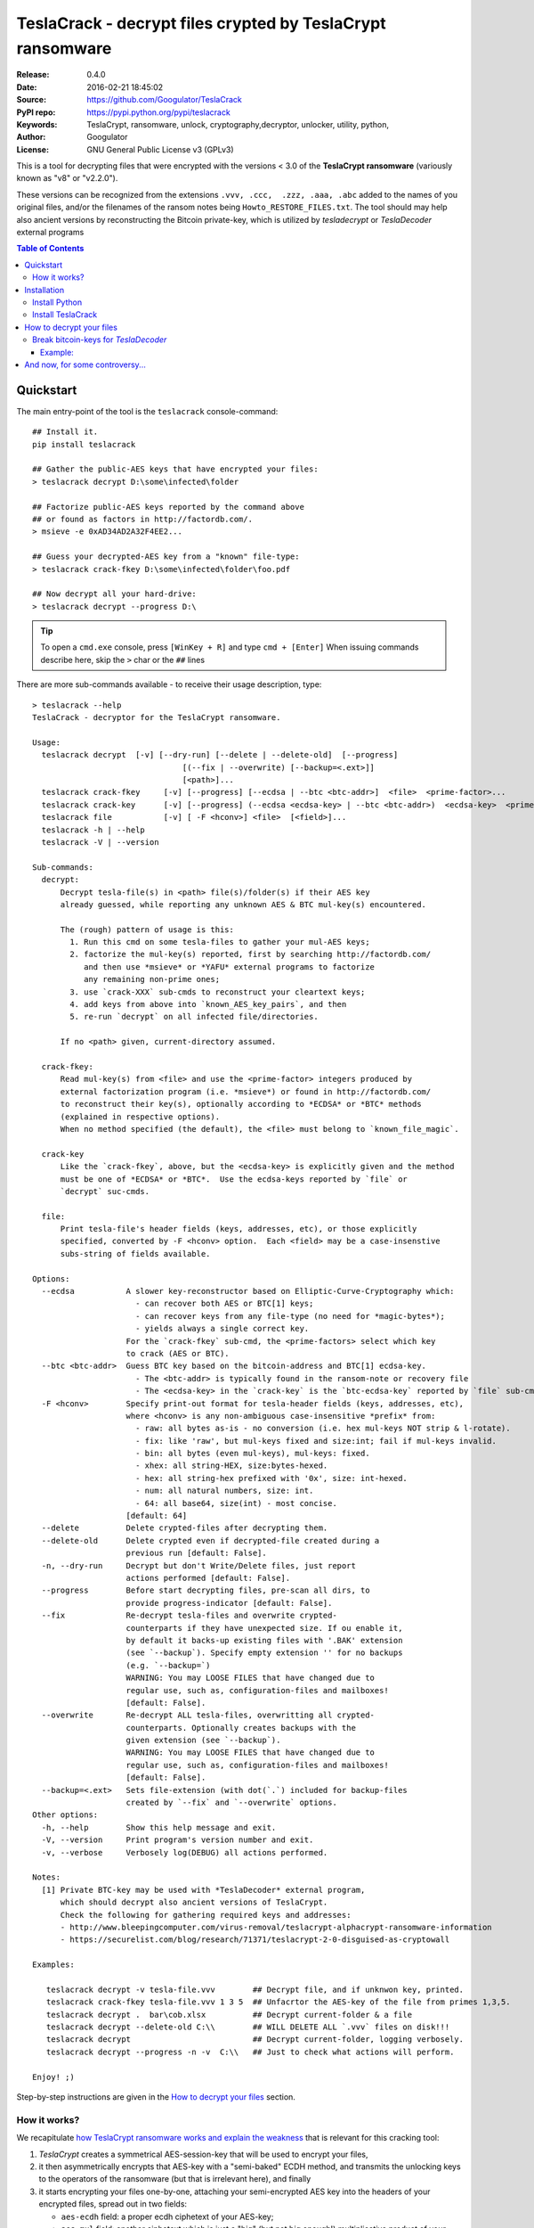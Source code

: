 ###########################################################
TeslaCrack - decrypt files crypted by TeslaCrypt ransomware
###########################################################
|python-ver| |proj-license| |pypi-ver| |downloads-count| \
|flattr-donate| |btc-donate|

:Release:     0.4.0
:Date:        2016-02-21 18:45:02
:Source:      https://github.com/Googulator/TeslaCrack
:PyPI repo:   https://pypi.python.org/pypi/teslacrack
:Keywords:    TeslaCrypt, ransomware, unlock, cryptography,decryptor, unlocker,
              utility, python,
:Author:      Googulator
:License:     GNU General Public License v3 (GPLv3)

This is a tool for decrypting files that were encrypted with the versions < 3.0
of the **TeslaCrypt ransomware** (variously known as "v8" or "v2.2.0").

These versions can be recognized from the extensions ``.vvv, .ccc,  .zzz, .aaa, .abc``
added to the names of you original files, and/or the filenames of the ransom notes
being ``Howto_RESTORE_FILES.txt``.
The tool should may help also ancient versions by reconstructing the Bitcoin private-key,
which is utilized by *tesladecrypt* or *TeslaDecoder* external programs


.. contents:: Table of Contents
  :backlinks: top


Quickstart
==========

The main entry-point of the tool is the ``teslacrack`` console-command::

    ## Install it.
    pip install teslacrack

    ## Gather the public-AES keys that have encrypted your files:
    > teslacrack decrypt D:\some\infected\folder

    ## Factorize public-AES keys reported by the command above
    ## or found as factors in http://factordb.com/.
    > msieve -e 0xAD34AD2A32F4EE2...

    ## Guess your decrypted-AES key from a "known" file-type:
    > teslacrack crack-fkey D:\some\infected\folder\foo.pdf

    ## Now decrypt all your hard-drive:
    > teslacrack decrypt --progress D:\

.. Tip::
    To open a ``cmd.exe`` console, press ``[WinKey + R]`` and type ``cmd + [Enter]``
    When issuing commands describe here, skip the ``>`` char or the ``##`` lines


There are more sub-commands available - to receive their usage description, type::

    > teslacrack --help
    TeslaCrack - decryptor for the TeslaCrypt ransomware.

    Usage:
      teslacrack decrypt  [-v] [--dry-run] [--delete | --delete-old]  [--progress]
                                    [(--fix | --overwrite) [--backup=<.ext>]]
                                    [<path>]...
      teslacrack crack-fkey     [-v] [--progress] [--ecdsa | --btc <btc-addr>]  <file>  <prime-factor>...
      teslacrack crack-key      [-v] [--progress] (--ecdsa <ecdsa-key> | --btc <btc-addr>)  <ecdsa-key>  <prime-factor>...
      teslacrack file           [-v] [ -F <hconv>] <file>  [<field>]...
      teslacrack -h | --help
      teslacrack -V | --version

    Sub-commands:
      decrypt:
          Decrypt tesla-file(s) in <path> file(s)/folder(s) if their AES key
          already guessed, while reporting any unknown AES & BTC mul-key(s) encountered.

          The (rough) pattern of usage is this:
            1. Run this cmd on some tesla-files to gather your mul-AES keys;
            2. factorize the mul-key(s) reported, first by searching http://factordb.com/
               and then use *msieve* or *YAFU* external programs to factorize
               any remaining non-prime ones;
            3. use `crack-XXX` sub-cmds to reconstruct your cleartext keys;
            4. add keys from above into `known_AES_key_pairs`, and then
            5. re-run `decrypt` on all infected file/directories.

          If no <path> given, current-directory assumed.

      crack-fkey:
          Read mul-key(s) from <file> and use the <prime-factor> integers produced by
          external factorization program (i.e. *msieve*) or found in http://factordb.com/
          to reconstruct their key(s), optionally according to *ECDSA* or *BTC* methods
          (explained in respective options).
          When no method specified (the default), the <file> must belong to `known_file_magic`.

      crack-key
          Like the `crack-fkey`, above, but the <ecdsa-key> is explicitly given and the method
          must be one of *ECDSA* or *BTC*.  Use the ecdsa-keys reported by `file` or
          `decrypt` suc-cmds.

      file:
          Print tesla-file's header fields (keys, addresses, etc), or those explicitly
          specified, converted by -F <hconv> option.  Each <field> may be a case-insenstive
          subs-string of fields available.

    Options:
      --ecdsa           A slower key-reconstructor based on Elliptic-Curve-Cryptography which:
                          - can recover both AES or BTC[1] keys;
                          - can recover keys from any file-type (no need for *magic-bytes*);
                          - yields always a single correct key.
                        For the `crack-fkey` sub-cmd, the <prime-factors> select which key
                        to crack (AES or BTC).
      --btc <btc-addr>  Guess BTC key based on the bitcoin-address and BTC[1] ecdsa-key.
                          - The <btc-addr> is typically found in the ransom-note or recovery file
                          - The <ecdsa-key> in the `crack-key` is the `btc-ecdsa-key` reported by `file` sub-cmd.
      -F <hconv>        Specify print-out format for tesla-header fields (keys, addresses, etc),
                        where <hconv> is any non-ambiguous case-insensitive *prefix* from:
                          - raw: all bytes as-is - no conversion (i.e. hex mul-keys NOT strip & l-rotate).
                          - fix: like 'raw', but mul-keys fixed and size:int; fail if mul-keys invalid.
                          - bin: all bytes (even mul-keys), mul-keys: fixed.
                          - xhex: all string-HEX, size:bytes-hexed.
                          - hex: all string-hex prefixed with '0x', size: int-hexed.
                          - num: all natural numbers, size: int.
                          - 64: all base64, size(int) - most concise.
                        [default: 64]
      --delete          Delete crypted-files after decrypting them.
      --delete-old      Delete crypted even if decrypted-file created during a
                        previous run [default: False].
      -n, --dry-run     Decrypt but don't Write/Delete files, just report
                        actions performed [default: False].
      --progress        Before start decrypting files, pre-scan all dirs, to
                        provide progress-indicator [default: False].
      --fix             Re-decrypt tesla-files and overwrite crypted-
                        counterparts if they have unexpected size. If ou enable it,
                        by default it backs-up existing files with '.BAK' extension
                        (see `--backup`). Specify empty extension '' for no backups
                        (e.g. `--backup=`)
                        WARNING: You may LOOSE FILES that have changed due to
                        regular use, such as, configuration-files and mailboxes!
                        [default: False].
      --overwrite       Re-decrypt ALL tesla-files, overwritting all crypted-
                        counterparts. Optionally creates backups with the
                        given extension (see `--backup`).
                        WARNING: You may LOOSE FILES that have changed due to
                        regular use, such as, configuration-files and mailboxes!
                        [default: False].
      --backup=<.ext>   Sets file-extension (with dot(`.`) included for backup-files
                        created by `--fix` and `--overwrite` options.
    Other options:
      -h, --help        Show this help message and exit.
      -V, --version     Print program's version number and exit.
      -v, --verbose     Verbosely log(DEBUG) all actions performed.

    Notes:
      [1] Private BTC-key may be used with *TeslaDecoder* external program,
          which should decrypt also ancient versions of TeslaCrypt.
          Check the following for gathering required keys and addresses:
          - http://www.bleepingcomputer.com/virus-removal/teslacrypt-alphacrypt-ransomware-information
          - https://securelist.com/blog/research/71371/teslacrypt-2-0-disguised-as-cryptowall

    Examples:

       teslacrack decrypt -v tesla-file.vvv        ## Decrypt file, and if unknwon key, printed.
       teslacrack crack-fkey tesla-file.vvv 1 3 5  ## Unfacrtor the AES-key of the file from primes 1,3,5.
       teslacrack decrypt .  bar\cob.xlsx          ## Decrypt current-folder & a file
       teslacrack decrypt --delete-old C:\\        ## WILL DELETE ALL `.vvv` files on disk!!!
       teslacrack decrypt                          ## Decrypt current-folder, logging verbosely.
       teslacrack decrypt --progress -n -v  C:\\   ## Just to check what actions will perform.

    Enjoy! ;)


Step-by-step instructions are given in the `How to decrypt your files`_ section.


How it works?
-------------
We recapitulate `how TeslaCrypt ransomware works and explain the weakness
<https://securelist.com/blog/research/71371/teslacrypt-2-0-disguised-as-cryptowall/>`_
that is relevant for this cracking tool:

1. *TeslaCrypt* creates a symmetrical AES-session-key that will be used to
   encrypt your files,
2. it then asymmetrically encrypts that AES-key with a "semi-baked" ECDH method,
   and transmits the unlocking keys to the operators of the ransomware
   (but that is irrelevant here), and finally
3. it starts encrypting your files one-by-one, attaching your semi-encrypted
   AES key into the headers of your encrypted files, spread out in two fields:

   - ``aes-ecdh`` field: a proper ecdh ciphetext of your AES-key;
   - ``aes-mul`` field: another ciphetext which is just a "big" (but not big enough!)
     multiplicative product of your AES key (but not big enough!).

- It uses the same method to generate and store the ``btc-ecdh`` & ``btc-mul``
  fields into teslafile headers.
- Multiple AES-keys are generated if you interrupt the ransomware while it encrypts
  your files (i.e. reboot).

*TeslaCrack* implements (primarily) an integer factorization attack against
the ``aes_mul`` field, recovering the original  AES-key by just
trying all factor combinations, and using some method of validating that the
tested-key is the correct one.

The actual factorization is not implemented within *TeslaCrack*, instead,
it just extracts the numbers to be factored, and you have to feed them into
3rd party factoring tools, such as `YAFU or msieve
<https://www.google.com/search?q=msieve+factorization>`_.



Installation
============

You need a working Python 2.7 or Python-3.4+ environment,
**preferably 64-bit** (if supported by your OS).
A 32-bit Python can also work, but it will be significantly slower

Install Python
--------------
In *Windows*, the following 1 + 2 alternative have been tested:

- The `"official" distributions <https://www.python.org>`_, which **require
  admin-rights to install and to ``pip``-install the necessary packages.**
  Note the official site by default may offer you a 32-bit version -
  choose explicitly the 64-bit version.
  Check also the option for adding Python into your ``PATH``.

- The portable `WinPython <https://winpython.github.io>`_ distributions.
  It has been tested both with: `WinPython-3.4 "slim"
  <http://sourceforge.net/projects/winpython/files/WinPython_3.4/3.4.3.7/>`_
  and `WinPython-2.7 <http://sourceforge.net/projects/winpython/files/WinPython_2.7/2.7.10.3/>`_.
  Notice that by default they do not modify your ``PATH`` so you
  **must run all commands from the included command-prompt executable**.
  And although  they **do not require admin-rights to install**,
  you most probably **need admin-rights** when running ``teslacrack decrypt``,
  if the files to decrypt originate from a different user.


Install TeslaCrack
------------------
1. At a command-prompt with python enabled (and with admin-rights in the "official" distribution),
   do one of the following:

   - Install it directly from the PyPi repository::

        pip install teslacrack

   - Or install it directly the latest version from GitHub::

        pip install git+https://github.com/Googulator/TeslaCrack.git

   - Or install the sources in "develop" mode, assuming you have already
     downloaded them in some folder::

        pip install -e <sources-folder>

   .. Warning::
        If you get an error like ``'pip' is not recognized as an internal or external command ...``
        then you may execute the following Python-2 code and re-run the commands above::

            python -c "import urllib2; print urllib2.urlopen('https://bootstrap.pypa.io/ez_setup.py').read()" | python
            easy_install pip

        If you get native-compilation errors, make sure you have the latest
        your `pip` is upgraded to the latest version::

            python -m pip install -U pip

        In all cases, check that the command ``teslacrack`` has been installed
        in your path::

            teslacrack --version

2. In addition, you need a program for factoring large numbers.

   For this purpose, I recommend using Msieve (e.g. http://sourceforge.net/projects/msieve/)
   and the ``factmsieve.py`` wrapper.
   Run the factorization on a fast computer, as it can take a lot of processing power.
   On a modern dual-core machine, most encrypted AES-keys can be factorized
   in a few hours, with some unlucky keys possibly taking up to a week.


How to decrypt your files
=========================

1. Check that the extension of your crypted files are one of the known ones,
   ``.vvv, .ccc, .zzz, .aaa, .abc``; if not, edit ``teslacrack/decrypt.py`` to
   append it into ``tesla_extensions`` string-list.

   .. Note::
        The extensions ``.ttt, .xxx, .micro`` and ``.mp3``(!) have been
        reported for the new variant of TeslaCrypt (3.0+), and this tool cannot
        decrypt them, anyway.

2. Count the number of different AES keys that the ransomware has encrypted
   your files with - the answer to this question will tell you which method
   of attack to use against the ransomware.

   To gather all encryption keys used, attempt to decrypt all your files and
   check the output of this command::

       teslacrack decrypt <path-to-your-crypted-files>

   This command will fail to decrypt your files, but it will print out all
   encountered encrypted AES and BTC keys.

   If you got a single AES/BTC key-pair only, you may opt for attacking directly
   the AES key using the plain ``crack-fkey`` sub-cmd, which is usually faster.
   Otherwise, attack the BTC key and use the *TeslaDecoder* -
   read the `Break bitcoin-keys for *TeslaDecoder*`_ section, below.

3. Assuming the previous step returned a single AES/BTC key-pair only, you have
   to choose a file with known magic-bytes in its header:

     - *pdf* & *word-doc* files,
     - images and sounds (*jpg, png, gif, mp3*), and
     - archive formats: *gzip, bz2, 7z, rar* and of course *zip*, which includes
       all LibreOffice and newer Microsoft *docs/xlsx* & *ODF* documents.

   .. Tip::
        To view or extend the supported file-types, edit ``teslacrack/unfactor.py``
        and append a new mapping into ``known_file_magics`` dictionary.
        Note that in *python-3*, bytes are given like that: ``b'\xff\xd8'``.


4. Convert your hexadecimal AES or BTC key chosen in the previous step
   to decimal, e.g. in python use ``int('ae1b015a', 16)``, and search
   `factordb.com <http://factordb.com/>`_ for this number. If you are lucky,
   it may have been already factored, and you can skip the next step :-)

   You may view the keys contained in a file converted as integers, issue this::

        teslacrack file <your-tesla-file> -Fnum


5. Factorize the AES or BTC keys or any composite-factors (marked as "CF")
   fecthed from *factordb.com* (this step might take considerable time):

   - For instance, using *msieve*::

         msieve -v -e <encrypted-key>

   - If your key is in hexadecimal form (as printed by ``decrypt``), prepend it
     with a ``0x`` prefix.

   - The ``-e`` switch is needed to do a "deep" elliptic curve search,
     which speeds up *msieve* for numbers with many factors (by default,
     *msieve* is optimized for semiprimes such as RSA moduli)

   - Alternatively, you can use *YAFU*, which is multithreaded, but
     tends to crash often (at least for me)
     If you use *YAFU*, make sure to run it from command line using
     the ``-threads`` option!

   - For numbers with few factors (where ``-e`` is ineffective, and *msieve/YAFU*
     run slow), use ``factmsieve.py`` (downloaded optionally above), which is
     more complicated, but also faster, multithreaded, and doesn't tend to crash.


6. To reconstruct the AES-key that has crypted your files, add the primes from
   previous step, separated by spaces, into this command::

       teslacrack crack-fkey <crypted-file>  <factor-1>  <factor-2> ...

   It will reconstruct and print any decrypted AES-keys candidates (usually just one).

   - Alternatively you may use ``--ecdsa`` option to break either AES or
     BTC key for the *TeslaDecoder* tool (see section below).  This option requires
     AES or BTC pub-keys, which you may get them as integers from a file with this
     command:

       teslacrack crack-fkey --edcsa <crypted-file>  <factor-1>  <factor-2> ...

     Which key to break gets to be deduced from the factors you provide.


7. Edit ``teslacrack.py`` to add a new key-pair into the ``known_AES_key_pairs``
   dictionary, like that::

      <encrypted-AES-key>: <1st decrypted-AES-key candidate>,

8. Repeat step 3. A decrypted file should now appear next to the crypted one
   (``.vvv`` or ``.ccc``, etc) - verify that the contents of the decrypted-file
   do make sense.

   - If not, redo step 7, replacing every time a new candidate decrypted AES-key
     in the pair.

9. To decrypt all of your files run from an administrator command prompt::

        teslacrack decrypt --progress D:\

   - In some cases you may start receiving error-messages, saying
     ``"Unknown key in file: some/file"``.
     This means that some of your files have been crypted with different
     AES-keys (i.e. the ransomware had been restarted due to a reboot).
     ``teslacrack decrypt`` will print at the end any new encrypted AES-key(s)
     encountered - repeat the procedure from step 4 for all newly discovered
     key(s) :-(

   - ``decrypt`` sub-command accepts an optional ``--delete`` and ``--delete-old``
     parameters, which will delete the crypted-files of any cleartext file it
     successfully generates (or already has generated, for the 2nd option).
     Before using this option, make sure that your files have been indeed
     decrypted correctly!

   - By skipping this time the ``-v`` option (verbose logging) you avoid listing
     every file being visited - only failures and totals are reported.

   - Use ``--overwrite`` or the more "selective" ``--fix`` option to
     re-generate all cleartext files or just those that had previously failed to
     decrypt, respectively.  They both accept an optional *file-extension*
     to construct the backup filename.
     Note that by default ``--overwrite`` does not make backups, while the
     ``-fix`` option, does.

   - If you are going to decrypt 1000s of file (i.e ``D:\``), it's worth
     using the ``--precount`` option; it will consume some initial time to
     pre-calculate directories to be visited, and then a progress-indicator
     will be printed while decrypting.

   - Finally, You can "dry-run" all of the above (decrypting, deletion and backup)
     with the ``-n`` option.

   - Read decriptions for available options with::

        teslacrack --help

Break bitcoin-keys for *TeslaDecoder*
-------------------------------------

The `TeslaDecoder <https://www.google.com/search?q=TeslaDecoder>`_ can decrypt
files from all(?) versions, assuming you have the *bitcoin private-key*.
For very old TeslaCrypt versions (i.e. file-extensions ``ECC, .EXX, or .EZZ``)
*TeslaDecoder* could also extract this BTC private-key.  For later versions, you
have to manually factorize the BTC public-key reported by ``decrypt`` in step 2,
above, and feed its primes into the ``crack-XXX`` sub-cmds with the ``--btc`` option.

This ``crack-key`` sub-cmd requires the *Bitcoin ransom address*,
as reported on the "ransom note", or obtained from:

- For very old v0.x.x TeslaCrypt versions, get it `from the recovery
 '.dat. file <http://www.bleepingcomputer.com/virus-removal/teslacrypt-alphacrypt-ransomware-information#versions>`_,
  found in the affected machine's ``%AppData%`` folder; the Bitcoin-address is
  the first line.
- For v2 infections, get it `from the registry
  <https://securelist.com/blog/research/71371/teslacrypt-2-0-disguised-as-cryptowall/#key-data-saved-in-the-system>`_.

.. Note::
   The ``teslacrack decrypt`` can't decode the files encryoted with very old
   TeslaCrypt versions, so you must perform the actual decryption with
   *TeslaDecoder*.

Example:
~~~~~~~~
.. Hint::
    The ``^`` char at the end of each line is the line-continuation characters
    on ``cmd.exe``/DOS.  The respective char in Linux is ```\``.

To reconstruct a BTC priv-key from a tesla-file::

    > teslacrack crack-fkey <tesla-file>  ^
         --btc 1GSswEGHysnASUwNEKNjWXCW9vRCy57qA4 ^
         2 2 3 7 11 17 19 139 2311 14278309 465056119273 250220277466967 373463829010805159059 ^
         1261349708817837740609 38505609642285116603442307097561327764453851349351841755789120180499


To reconstruct the same BTC priv-key in 2 steps with the ``crack-key`` sub-cmd
with *base64* formatted pub-key:

.. Note:: Notice that since no file is given, you have to provide
    the BTC pub-key before the prime-factors.
::

    > teslacrack file <tesla-file>  pub-btc -F64
    BEPD/gJGBX0GNtDKu32O6YQ35ubA/jJKI+4aT9jFHbwG2S5t5TFAsFfFGFDhDXLFos4JgYB11BLx2rdynuTWJv4=

    > teslacrack crack-key --btc 1GSswEGHysnASUwNEKNjWXCW9vRCy57qA4 ^
         BEPD/gJGBX0GNtDKu32O6YQ35ubA/jJKI+4aT9jFHbwG2S5t5TFAsFfFGFDhDXLFos4JgYB11BLx2rdynuTWJv4=
         2 2 3 7 11 17 19 139 2311 14278309 465056119273 250220277466967 373463829010805159059 ^
         1261349708817837740609 38505609642285116603442307097561327764453851349351841755789120180499



And now, for some controversy...
================================

.. image:: https://cloud.githubusercontent.com/assets/16308406/11841119/45709ea2-a3fb-11e5-9df6-8dcc43a6812e.png
.. image:: https://cloud.githubusercontent.com/assets/16308406/11841120/4574e138-a3fb-11e5-981b-5b30e7f8bd84.png

The same day this happened, Kaspersky released this article: https://blog.kaspersky.com/teslacrypt-strikes-again/10860/

|flattr-donate| |btc-donate|


.. |python-ver| image:: https://img.shields.io/badge/python-py27%2Cpy34%2B-blue.svg
    :alt: Supported Python versions
.. |proj-license| image:: https://img.shields.io/badge/license-GPLv3-blue.svg
    :target: https://raw.githubusercontent.com/Googulator/teslacrack/master/LICENSE.txt
    :alt: Project License
.. |pypi-ver| image::  https://img.shields.io/pypi/v/teslacrack.svg
    :target: https://pypi.python.org/pypi/teslacrack/
    :alt: Latest Version in PyPI
.. |downloads-count| image:: https://img.shields.io/pypi/dm/teslacrack.svg?period=week
    :target: https://pypi.python.org/pypi/teslacrack/
    :alt: Downloads
.. |flattr-donate| image:: https://img.shields.io/badge/flattr-donate-yellow.svg
    :alt: Donate to this project using Flattr
    :target: https://flattr.com/profile/Googulator
    :class: badge-flattr
.. |btc-donate| image:: https://img.shields.io/badge/bitcoin-donate-yellow.svg
    :alt: Donate once-off to this project using Bitcoin
    :target: bitcoin:1AdcYneBgky3yMP7d2snQ5wznbWKzULezj
    :class: badge-bitcoin
